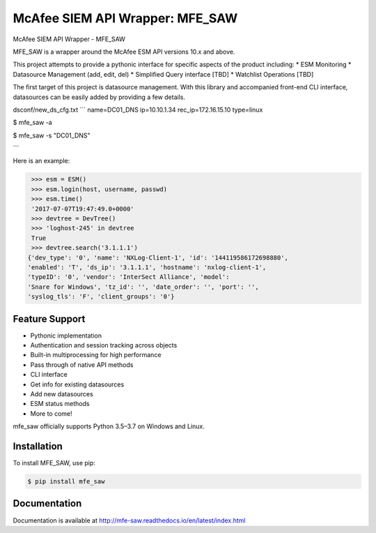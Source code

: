 McAfee SIEM API Wrapper: MFE_SAW
================================

.. image:: https://img.shields.io/pypi/v/mfe_saw.svg
        :target: https://pypi.python.org/pypi/mfe_saw

.. image:: https://img.shields.io/travis/andywalden/mfe_saw.svg
        :target: https://travis-ci.org/andywalden/mfe_saw

.. image:: https://readthedocs.org/projects/mfe_saw/badge/?version=latest
        :target: https://readthedocs.org/projects/mfe_saw/?badge=latest
        :alt: Documentation Status


McAfee SIEM API Wrapper - MFE_SAW

MFE_SAW is a wrapper around the McAfee ESM API versions 10.x and above.

This project attempts to provide a pythonic interface for specific aspects
of the product including:
* ESM Monitoring
* Datasource Management (add, edit, del)
* Simplified Query interface [TBD]
* Watchlist Operations [TBD]
 

The first target of this project is datasource management. With this library 
and accompanied front-end CLI interface, datasources can be easily added by
providing a few details. 


dsconf/new_ds_cfg.txt
```
name=DC01_DNS
ip=10.10.1.34
rec_ip=172.16.15.10
type=linux

$ mfe_saw -a 

$ mfe_saw -s "DC01_DNS"

```



.. code-block:: python

Here is an example:

.. code-block:: python

    >>> esm = ESM()
    >>> esm.login(host, username, passwd)
    >>> esm.time()
    '2017-07-07T19:47:49.0+0000'
    >>> devtree = DevTree()
    >>> 'loghost-245' in devtree
    True
    >>> devtree.search('3.1.1.1')
   {'dev_type': '0', 'name': 'NXLog-Client-1', 'id': '144119586172698880', 
   'enabled': 'T', 'ds_ip': '3.1.1.1', 'hostname': 'nxlog-client-1', 
   'typeID': '0', 'vendor': 'InterSect Alliance', 'model': 
   'Snare for Windows', 'tz_id': '', 'date_order': '', 'port': '', 
   'syslog_tls': 'F', 'client_groups': '0'}

   
.. image:: https://raw.githubusercontent.com/andywalden/mfe_saw/master/docs/_static/mfe_saw_bw.png
    :target: http://mfe-saw.readthedocs.io/en/latest/index.html

Feature Support
---------------

- Pythonic implementation
- Authentication and session tracking across objects
- Built-in multiprocessing for high performance
- Pass through of native API methods 
- CLI interface
- Get info for existing datasources
- Add new datasources 
- ESM status methods
- More to come!

mfe_saw officially supports Python 3.5–3.7 on Windows and Linux.

Installation
------------

To install MFE_SAW, use pip:

.. code-block:: bash

    $ pip install mfe_saw
    

Documentation
-------------

Documentation is available at http://mfe-saw.readthedocs.io/en/latest/index.html

